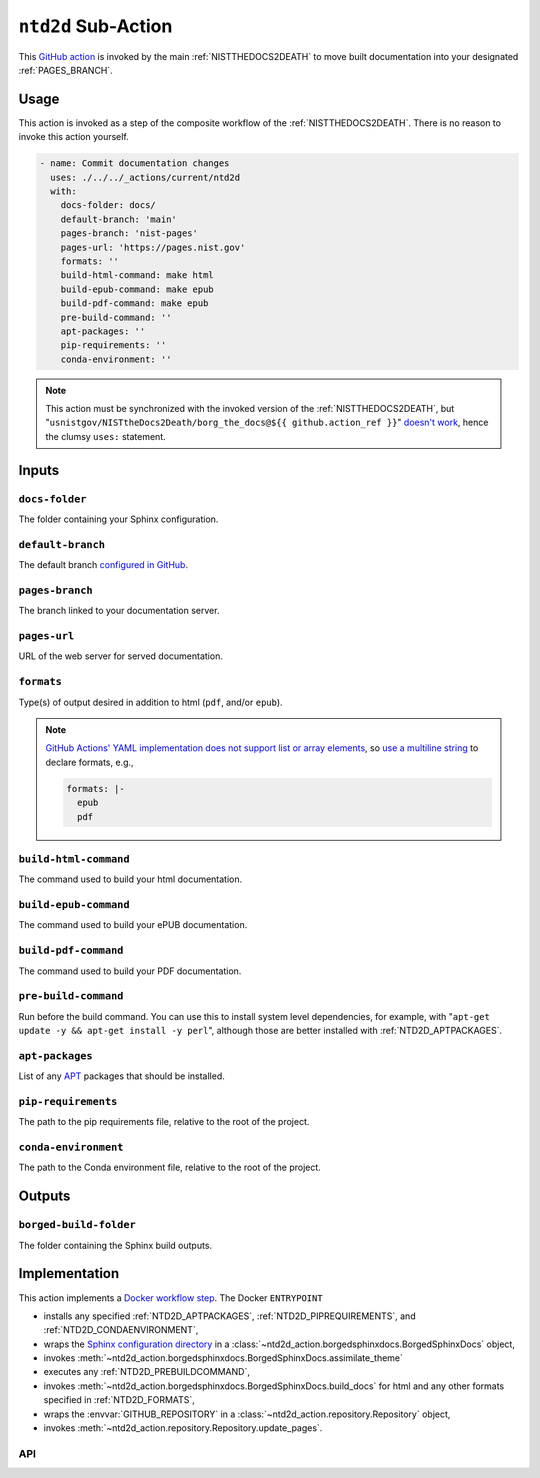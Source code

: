 .. _NTD2D:

``ntd2d`` Sub-Action
===========================

This `GitHub action <https://docs.github.com/en/actions>`_ is invoked by
the main :ref:`NISTTHEDOCS2DEATH` to move built documentation into your
designated :ref:`PAGES_BRANCH`.

Usage
-----

This action is invoked as a step of the composite workflow of the
:ref:`NISTTHEDOCS2DEATH`.  There is no reason to invoke this action
yourself.

.. code-block:: yaml

    - name: Commit documentation changes
      uses: ./../../_actions/current/ntd2d
      with:
        docs-folder: docs/
        default-branch: 'main'
        pages-branch: 'nist-pages'
        pages-url: 'https://pages.nist.gov'
        formats: ''
        build-html-command: make html
        build-epub-command: make epub
        build-pdf-command: make epub
        pre-build-command: ''
        apt-packages: ''
        pip-requirements: ''
        conda-environment: ''

.. note::

   This action must be synchronized with the invoked version of the
   :ref:`NISTTHEDOCS2DEATH`, but
   "``usnistgov/NISTtheDocs2Death/borg_the_docs@${{ github.action_ref }}``"
   `doesn't work
   <https://github.com/orgs/community/discussions/41927#discussioncomment-4605881>`_,
   hence the clumsy ``uses:`` statement.

Inputs
------

``docs-folder``
~~~~~~~~~~~~~~~

The folder containing your Sphinx configuration.

.. _NTD2D_DEFAULT-BRANCH:

``default-branch``
~~~~~~~~~~~~~~~~~~

The default branch `configured in GitHub
<https://docs.github.com/en/repositories/configuring-branches-and-merges-in-your-repository/managing-branches-in-your-repository/changing-the-default-branch>`_.

.. _NTD2D_PAGES-BRANCH:

``pages-branch``
~~~~~~~~~~~~~~~~

The branch linked to your documentation server.

.. _NTD2D_PAGES-URL:

``pages-url``
~~~~~~~~~~~~~

URL of the web server for served documentation.

.. _NTD2D_FORMATS:

``formats``
~~~~~~~~~~~

Type(s) of output desired in addition to html (``pdf``, and/or ``epub``).

.. note::

   `GitHub Actions' YAML implementation does not support list or array elements
   <https://github.com/actions/toolkit/issues/184>`_, so
   `use a multiline string
   <https://stackoverflow.com/questions/75420197/how-to-use-array-input-for-a-custom-github-actions>`_
   to declare formats, e.g.,

   .. code-block:: yaml

             formats: |-
               epub
               pdf


``build-html-command``
~~~~~~~~~~~~~~~~~~~~~~

The command used to build your html documentation.

``build-epub-command``
~~~~~~~~~~~~~~~~~~~~~~

The command used to build your ePUB documentation.

``build-pdf-command``
~~~~~~~~~~~~~~~~~~~~~

The command used to build your PDF documentation.

.. _NTD2D_PREBUILDCOMMAND:

``pre-build-command``
~~~~~~~~~~~~~~~~~~~~~

Run before the build command.  You can use this to install
system level dependencies, for example, with "``apt-get update -y && apt-get
install -y perl``", although those are better installed with
:ref:`NTD2D_APTPACKAGES`.

.. _NTD2D_APTPACKAGES:

``apt-packages``
~~~~~~~~~~~~~~~~~~~~

List of any `APT <https://en.wikipedia.org/wiki/APT_(software)>`_ packages
that should be installed.

.. _NTD2D_PIPREQUIREMENTS:

``pip-requirements``
~~~~~~~~~~~~~~~~~~~~

The path to the pip requirements file, relative to the root of the project.

.. _NTD2D_CONDAENVIRONMENT:

``conda-environment``
~~~~~~~~~~~~~~~~~~~~~

The path to the Conda environment file, relative to the root of the
project.


Outputs
-------

``borged-build-folder``
~~~~~~~~~~~~~~~~~~~~~~~

The folder containing the Sphinx build outputs.


Implementation
--------------

This action implements a `Docker workflow step
<https://docs.github.com/en/actions/creating-actions/creating-a-docker-container-action>`_.
The Docker ``ENTRYPOINT``

- installs any specified :ref:`NTD2D_APTPACKAGES`, :ref:`NTD2D_PIPREQUIREMENTS`,
  and :ref:`NTD2D_CONDAENVIRONMENT`,
- wraps the `Sphinx configuration directory
  <https://www.sphinx-doc.org/en/master/usage/configuration.html>`_ in a
  :class:`~ntd2d_action.borgedsphinxdocs.BorgedSphinxDocs` object,
- invokes
  :meth:`~ntd2d_action.borgedsphinxdocs.BorgedSphinxDocs.assimilate_theme`
- executes any :ref:`NTD2D_PREBUILDCOMMAND`,
- invokes
  :meth:`~ntd2d_action.borgedsphinxdocs.BorgedSphinxDocs.build_docs` for
  html and any other formats specified in :ref:`NTD2D_FORMATS`,
- wraps the
  :envvar:`GITHUB_REPOSITORY` in a
  :class:`~ntd2d_action.repository.Repository` object,
- invokes
  :meth:`~ntd2d_action.repository.Repository.update_pages`.

API
~~~

.. autosummary::
   :toctree: generated
   :recursive:

   ntd2d_action

